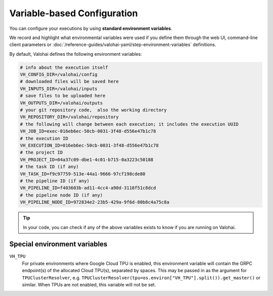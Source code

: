 .. meta::
    :description: If you wish to parse runtime configuration from files instead of command-line parameters, use /valohai/config.

Variable-based Configuration
============================

You can configure your executions by using **standard environment variables**.

We record and highlight what environmental variables were used if you define them through the web UI,
command-line client parameters or :doc:`/reference-guides/valohai-yaml/step-environment-variables` definitions.

By default, Valohai defines the following environment variables:

.. code-block:: bash

    # info about the execution itself
    VH_CONFIG_DIR=/valohai/config
    # downloaded files will be saved here
    VH_INPUTS_DIR=/valohai/inputs
    # save files to be uploaded here
    VH_OUTPUTS_DIR=/valohai/outputs
    # your git repository code,  also the working directory
    VH_REPOSITORY_DIR=/valohai/repository
    # the following will change between each execution; it includes the execution UUID
    VH_JOB_ID=exec-016eb6ec-50cb-0031-3f48-d556e47b1c78
    # the execution ID
    VH_EXECUTION_ID=016eb6ec-50cb-0031-3f48-d556e47b1c78
    # the project ID
    VH_PROJECT_ID=04a37c09-dbe1-4c01-b715-0a3223c50188
    # the task ID (if any)
    VH_TASK_ID=f9c97759-513e-44a1-9666-97cf198cde80
    # the pipeline ID (if any)
    VH_PIPELINE_ID=f403603b-ad11-4cc4-a90d-3118f51c8dcd
    # the pipeline node ID (if any)
    VH_PIPELINE_NODE_ID=972834e2-23b5-429a-9f6d-80b8c4a75c8a


.. tip::

    In your code, you can check if any of the above variables exists to know if you are running on Valohai.


Special environment variables
-----------------------------

``VH_TPU``
  For private environments where Google Cloud TPU is enabled, this environment variable will contain the GRPC endpoint(s)
  of the allocated Cloud TPU(s), separated by spaces.  This may be passed in as the argument for ``TPUClusterResolver``,
  e.g. ``TPUClusterResolver(tpu=os.environ["VH_TPU"].split()).get_master()`` or similar.
  When TPUs are not enabled, this variable will not be set.
